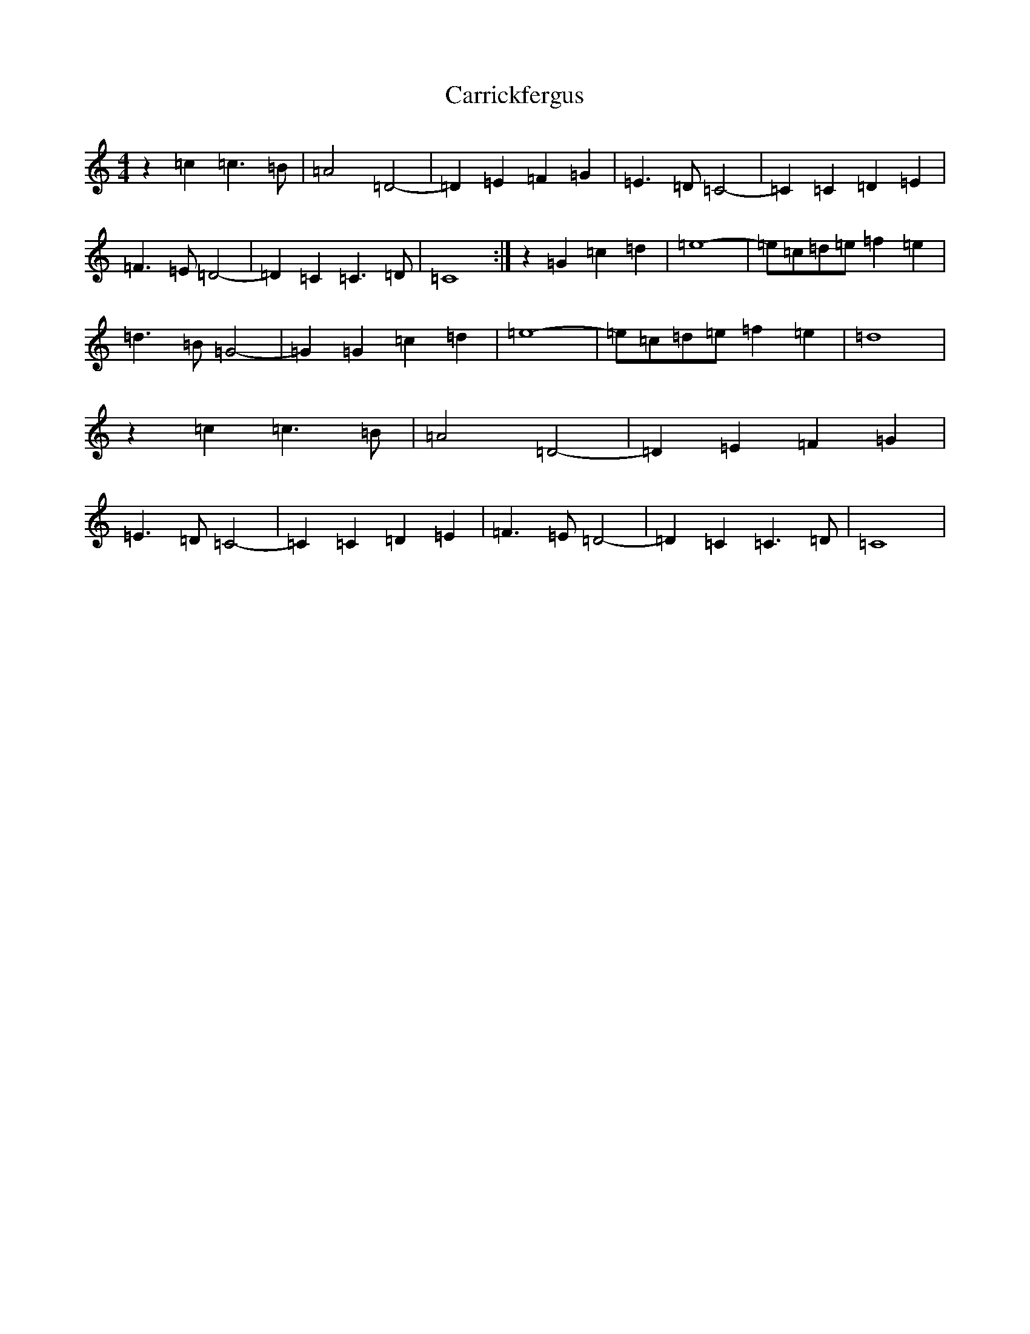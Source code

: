 X: 3262
T: Carrickfergus
S: https://thesession.org/tunes/4368#setting17045
R: reel
M:4/4
L:1/8
K: C Major
z2=c2=c2>=B2|=A4=D4-|=D2=E2=F2=G2|=E2>=D2=C4-|=C2=C2=D2=E2|=F2>=E2=D4-|=D2=C2=C2>=D2|=C8:|z2=G2=c2=d2|=e8-|=e=c=d=e=f2=e2|=d2>=B2=G4-|=G2=G2=c2=d2|=e8-|=e=c=d=e=f2=e2|=d8|z2=c2=c2>=B2|=A4=D4-|=D2=E2=F2=G2|=E2>=D2=C4-|=C2=C2=D2=E2|=F2>=E2=D4-|=D2=C2=C2>=D2|=C8|